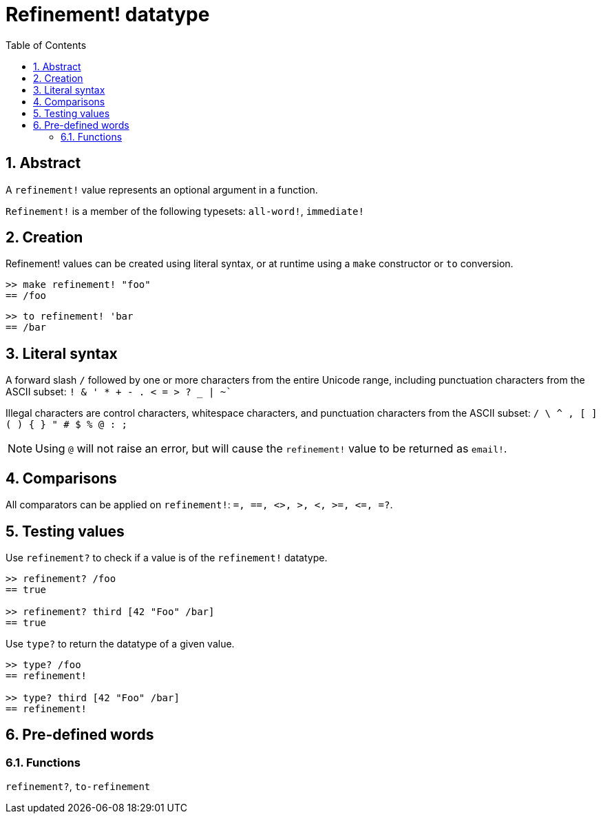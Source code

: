 = Refinement! datatype
:toc:
:numbered:


== Abstract

A `refinement!` value represents an optional argument in a function.

`Refinement!` is a member of the following typesets: `all-word!`, `immediate!`

== Creation

Refinement! values can be created using literal syntax, or at runtime using a `make` constructor or `to` conversion.

```red
>> make refinement! "foo"
== /foo
```
```red
>> to refinement! 'bar
== /bar
```

== Literal syntax

A forward slash `/` followed by one or more characters from the entire Unicode range, including punctuation characters from the ASCII subset: `! & ' * + - . < = > ? _ | ~``

Illegal characters are control characters, whitespace characters, and punctuation characters from the ASCII subset: `/ \ ^ , [ ] ( ) { } " # $ % @ : ;`

[NOTE, caption=Note]

Using `@` will not raise an error, but will cause the `refinement!` value to be returned as `email!`.

== Comparisons

All comparators can be applied on `refinement!`: `=, ==, <>, >, <, >=, &lt;=, =?`. 

== Testing values

Use `refinement?` to check if a value is of the `refinement!` datatype.

```red
>> refinement? /foo
== true

>> refinement? third [42 "Foo" /bar]
== true
```

Use `type?` to return the datatype of a given value.

```red
>> type? /foo
== refinement!

>> type? third [42 "Foo" /bar]
== refinement!
```

== Pre-defined words

=== Functions

`refinement?`, `to-refinement`